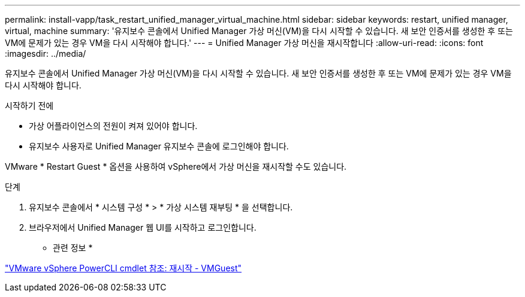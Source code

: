 ---
permalink: install-vapp/task_restart_unified_manager_virtual_machine.html 
sidebar: sidebar 
keywords: restart, unified manager, virtual, machine 
summary: '유지보수 콘솔에서 Unified Manager 가상 머신(VM)을 다시 시작할 수 있습니다. 새 보안 인증서를 생성한 후 또는 VM에 문제가 있는 경우 VM을 다시 시작해야 합니다.' 
---
= Unified Manager 가상 머신을 재시작합니다
:allow-uri-read: 
:icons: font
:imagesdir: ../media/


[role="lead"]
유지보수 콘솔에서 Unified Manager 가상 머신(VM)을 다시 시작할 수 있습니다. 새 보안 인증서를 생성한 후 또는 VM에 문제가 있는 경우 VM을 다시 시작해야 합니다.

.시작하기 전에
* 가상 어플라이언스의 전원이 켜져 있어야 합니다.
* 유지보수 사용자로 Unified Manager 유지보수 콘솔에 로그인해야 합니다.


VMware * Restart Guest * 옵션을 사용하여 vSphere에서 가상 머신을 재시작할 수도 있습니다.

.단계
. 유지보수 콘솔에서 * 시스템 구성 * > * 가상 시스템 재부팅 * 을 선택합니다.
. 브라우저에서 Unified Manager 웹 UI를 시작하고 로그인합니다.


* 관련 정보 *

https://www.vmware.com/support/developer/PowerCLI/PowerCLI41/html/Restart-VMGuest.html["VMware vSphere PowerCLI cmdlet 참조: 재시작 - VMGuest"]
